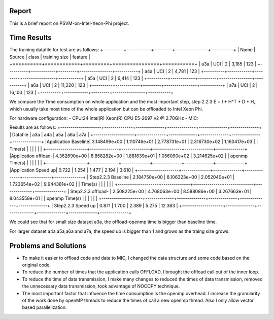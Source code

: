 Report
======
This is a brief report on PSVM-on-Intel-Xeon-Phi project.

Time Results
============
The training datafile for test are as follows:
+----------+------------+---------+----------------+-----------+
|   Name   |   Source   |  class  |  training size |  feature  |
+==========+============+=========+================+===========+
|   a3a    |    UCI     |    2    |      3,185     |    123    |
+----------+------------+---------+----------------+-----------+
|   a4a    |    UCI     |    2    |      4,781     |    123    |
+----------+------------+---------+----------------+-----------+
|   a5a    |    UCI     |    2    |      6,414     |    123    |
+----------+------------+---------+----------------+-----------+
|   a6a    |    UCI     |    2    |     11,220     |    123    |
+----------+------------+---------+----------------+-----------+
|   a7a    |    UCI     |    2    |     16,100     |    123    |
+----------+------------+---------+----------------+-----------+

We compare the Time consumption on whole application and the most important step, step 2.2.3 E = I + H^T * D * H, which usually take most time of the whole application but can be offloaded to Intel Xeon Phi.

For hardware configuration:
- CPU:24  Intel(R) Xeon(R) CPU E5-2697 v2 @ 2.70GHz
- MIC:

Results are as follows:
+--------------------+--------------+--------------+--------------+--------------+--------------+
|      Datafile      |     a3a      |     a4a      |     a5a      |     a6a      |     a7a      | 
+--------------------+--------------+--------------+--------------+--------------+--------------+
|Application Baseline| 3.148499e+00 | 1.110746e+01 | 2.778731e+01 | 2.316730e+02 | 1.160417e+03 |
|       Time(s)      |              |              |              |              |              |
+--------------------+--------------+--------------+--------------+--------------+--------------+
|Application offload-| 4.362690e+00 | 8.858282e+00 | 1.881639e+01 | 1.056090e+02 | 3.214625e+02 |
|   openmp Time(s)   |              |              |              |              |              |
+--------------------+--------------+--------------+--------------+--------------+--------------+
|Application Speed up|    0.722     |    1.254     |     1.477    |     2.194    |    3.610     |
+--------------------+--------------+--------------+--------------+--------------+--------------+
| Step2.2.3 Baseline | 2.184750e+00 | 8.106323e+00 | 2.052040e+01 | 1.723654e+02 | 9.944381e+02 |
|       Time(s)      |              |              |              |              |              |
+--------------------+--------------+--------------+--------------+--------------+--------------+
| Step2.2.3 offload- | 2.508225e+00 | 4.768063e+00 | 8.588086e+00 | 3.267663e+01 | 8.043558e+01 |
|   openmp Time(s)   |              |              |              |              |              |
+--------------------+--------------+--------------+--------------+--------------+--------------+
| Step2.2.3 Speed up |    0.871     |    1.700     |     2.389    |     5.275    |    12.363    |
+--------------------+--------------+--------------+--------------+--------------+--------------+

We could see that for small size dataset a3a, the  offload-openmp time is bigger than baseline time.

For larger dataset a4a,a5a,a6a and a7a, the speed up is bigger than 1 and grows as the traing size grows.

Problems and Solutions
======================
- To make it easier to offload code and data to MIC, I changed the data structure and some code based on the original code.
- To reduce the number of times that the application calls OFFLOAD, I brought the offload call out of the inner loop.
- To reduce the time of data transmission, I make many changes to reduced the times of data transmission, removed the unnecessary data transmission, took advantage of NOCOPY technique.
- The most important factor that influence the time consumption is the openmp overhead. I increase the granularity of the work done by openMP threads to reduce the times of call a new openmp thread. Also I only allow vector based parallelization.












